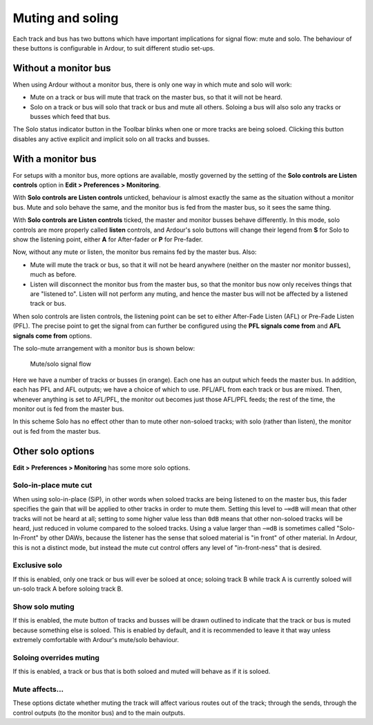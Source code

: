 .. _muting_and_soloing:

Muting and soling
=================

Each track and bus has two buttons which have important implications for
signal flow: mute and solo. The behaviour of these buttons is
configurable in Ardour, to suit different studio set-ups.

Without a monitor bus
---------------------

When using Ardour without a monitor bus, there is only one way in which
mute and solo will work:

-  Mute on a track or bus will mute that track on the master bus, so
   that it will not be heard.
-  Solo on a track or bus will solo that track or bus and mute all
   others. Soloing a bus will also solo any tracks or busses which feed
   that bus.

The Solo status indicator button in the Toolbar blinks when one or more
tracks are being soloed. Clicking this button disables any active
explicit and implicit solo on all tracks and busses.

With a monitor bus
------------------

For setups with a monitor bus, more options are available, mostly
governed by the setting of the **Solo controls are Listen controls**
option in **Edit > Preferences > Monitoring**.

With **Solo controls are Listen controls** unticked, behaviour is almost
exactly the same as the situation without a monitor bus. Mute and solo
behave the same, and the monitor bus is fed from the master bus, so it
sees the same thing.

With **Solo controls are Listen controls** ticked, the master and
monitor busses behave differently. In this mode, solo controls are more
properly called **listen** controls, and Ardour's solo buttons will
change their legend from **S** for Solo to show the listening point,
either **A** for After-fader or **P** for Pre-fader.

Now, without any mute or listen, the monitor bus remains fed by the
master bus. Also:

-  Mute will mute the track or bus, so that it will not be heard
   anywhere (neither on the master nor monitor busses), much as before.
-  Listen will disconnect the monitor bus from the master bus, so that
   the monitor bus now only receives things that are "listened to".
   Listen will not perform any muting, and hence the master bus will not
   be affected by a listened track or bus.

When solo controls are listen controls, the listening point can be set
to either After-Fade Listen (AFL) or Pre-Fade Listen (PFL). The precise
point to get the signal from can further be configured using the **PFL
signals come from** and **AFL signals come from** options.

The solo-mute arrangement with a monitor bus is shown below:

.. figure:: images/solo-mute.png
   :alt: mute/solo signal flow

   Mute/solo signal flow

Here we have a number of tracks or busses (in orange). Each one has an
output which feeds the master bus. In addition, each has PFL and AFL
outputs; we have a choice of which to use. PFL/AFL from each track or
bus are mixed. Then, whenever anything is set to AFL/PFL, the monitor
out becomes just those AFL/PFL feeds; the rest of the time, the monitor
out is fed from the master bus.

In this scheme Solo has no effect other than to mute other non-soloed
tracks; with solo (rather than listen), the monitor out is fed from the
master bus.

Other solo options
------------------

**Edit > Preferences > Monitoring** has some more solo options.

Solo-in-place mute cut
~~~~~~~~~~~~~~~~~~~~~~

When using solo-in-place (SiP), in other words when soloed tracks are
being listened to on the master bus, this fader specifies the gain that
will be applied to other tracks in order to mute them. Setting this
level to ``−∞dB`` will mean that other tracks will not be heard at all;
setting to some higher value less than ``0dB`` means that other non-soloed
tracks will be heard, just reduced in volume compared to the soloed
tracks. Using a value larger than ``−∞dB`` is sometimes called
"Solo-In-Front" by other DAWs, because the listener has the sense that
soloed material is "in front" of other material. In Ardour, this is not
a distinct mode, but instead the mute cut control offers any level of
"in-front-ness" that is desired.

Exclusive solo
~~~~~~~~~~~~~~

If this is enabled, only one track or bus will ever be soloed at once;
soloing track B while track A is currently soloed will un-solo track A
before soloing track B.

Show solo muting
~~~~~~~~~~~~~~~~

If this is enabled, the mute button of tracks and busses will be drawn
outlined to indicate that the track or bus is muted because something
else is soloed. This is enabled by default, and it is recommended to
leave it that way unless extremely comfortable with Ardour's mute/solo
behaviour.

Soloing overrides muting
~~~~~~~~~~~~~~~~~~~~~~~~

If this is enabled, a track or bus that is both soloed and muted will
behave as if it is soloed.

Mute affects…
~~~~~~~~~~~~~

These options dictate whether muting the track will affect various
routes out of the track; through the sends, through the control outputs
(to the monitor bus) and to the main outputs.
